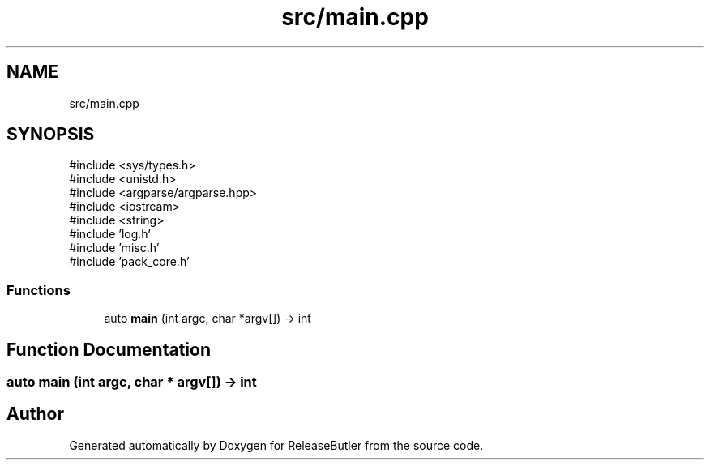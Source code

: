 .TH "src/main.cpp" 3 "Version 1.0" "ReleaseButler" \" -*- nroff -*-
.ad l
.nh
.SH NAME
src/main.cpp
.SH SYNOPSIS
.br
.PP
\fR#include <sys/types\&.h>\fP
.br
\fR#include <unistd\&.h>\fP
.br
\fR#include <argparse/argparse\&.hpp>\fP
.br
\fR#include <iostream>\fP
.br
\fR#include <string>\fP
.br
\fR#include 'log\&.h'\fP
.br
\fR#include 'misc\&.h'\fP
.br
\fR#include 'pack_core\&.h'\fP
.br

.SS "Functions"

.in +1c
.ti -1c
.RI "auto \fBmain\fP (int argc, char *argv[]) \-> int"
.br
.in -1c
.SH "Function Documentation"
.PP 
.SS "auto main (int argc, char * argv[]) \-> int "

.SH "Author"
.PP 
Generated automatically by Doxygen for ReleaseButler from the source code\&.
